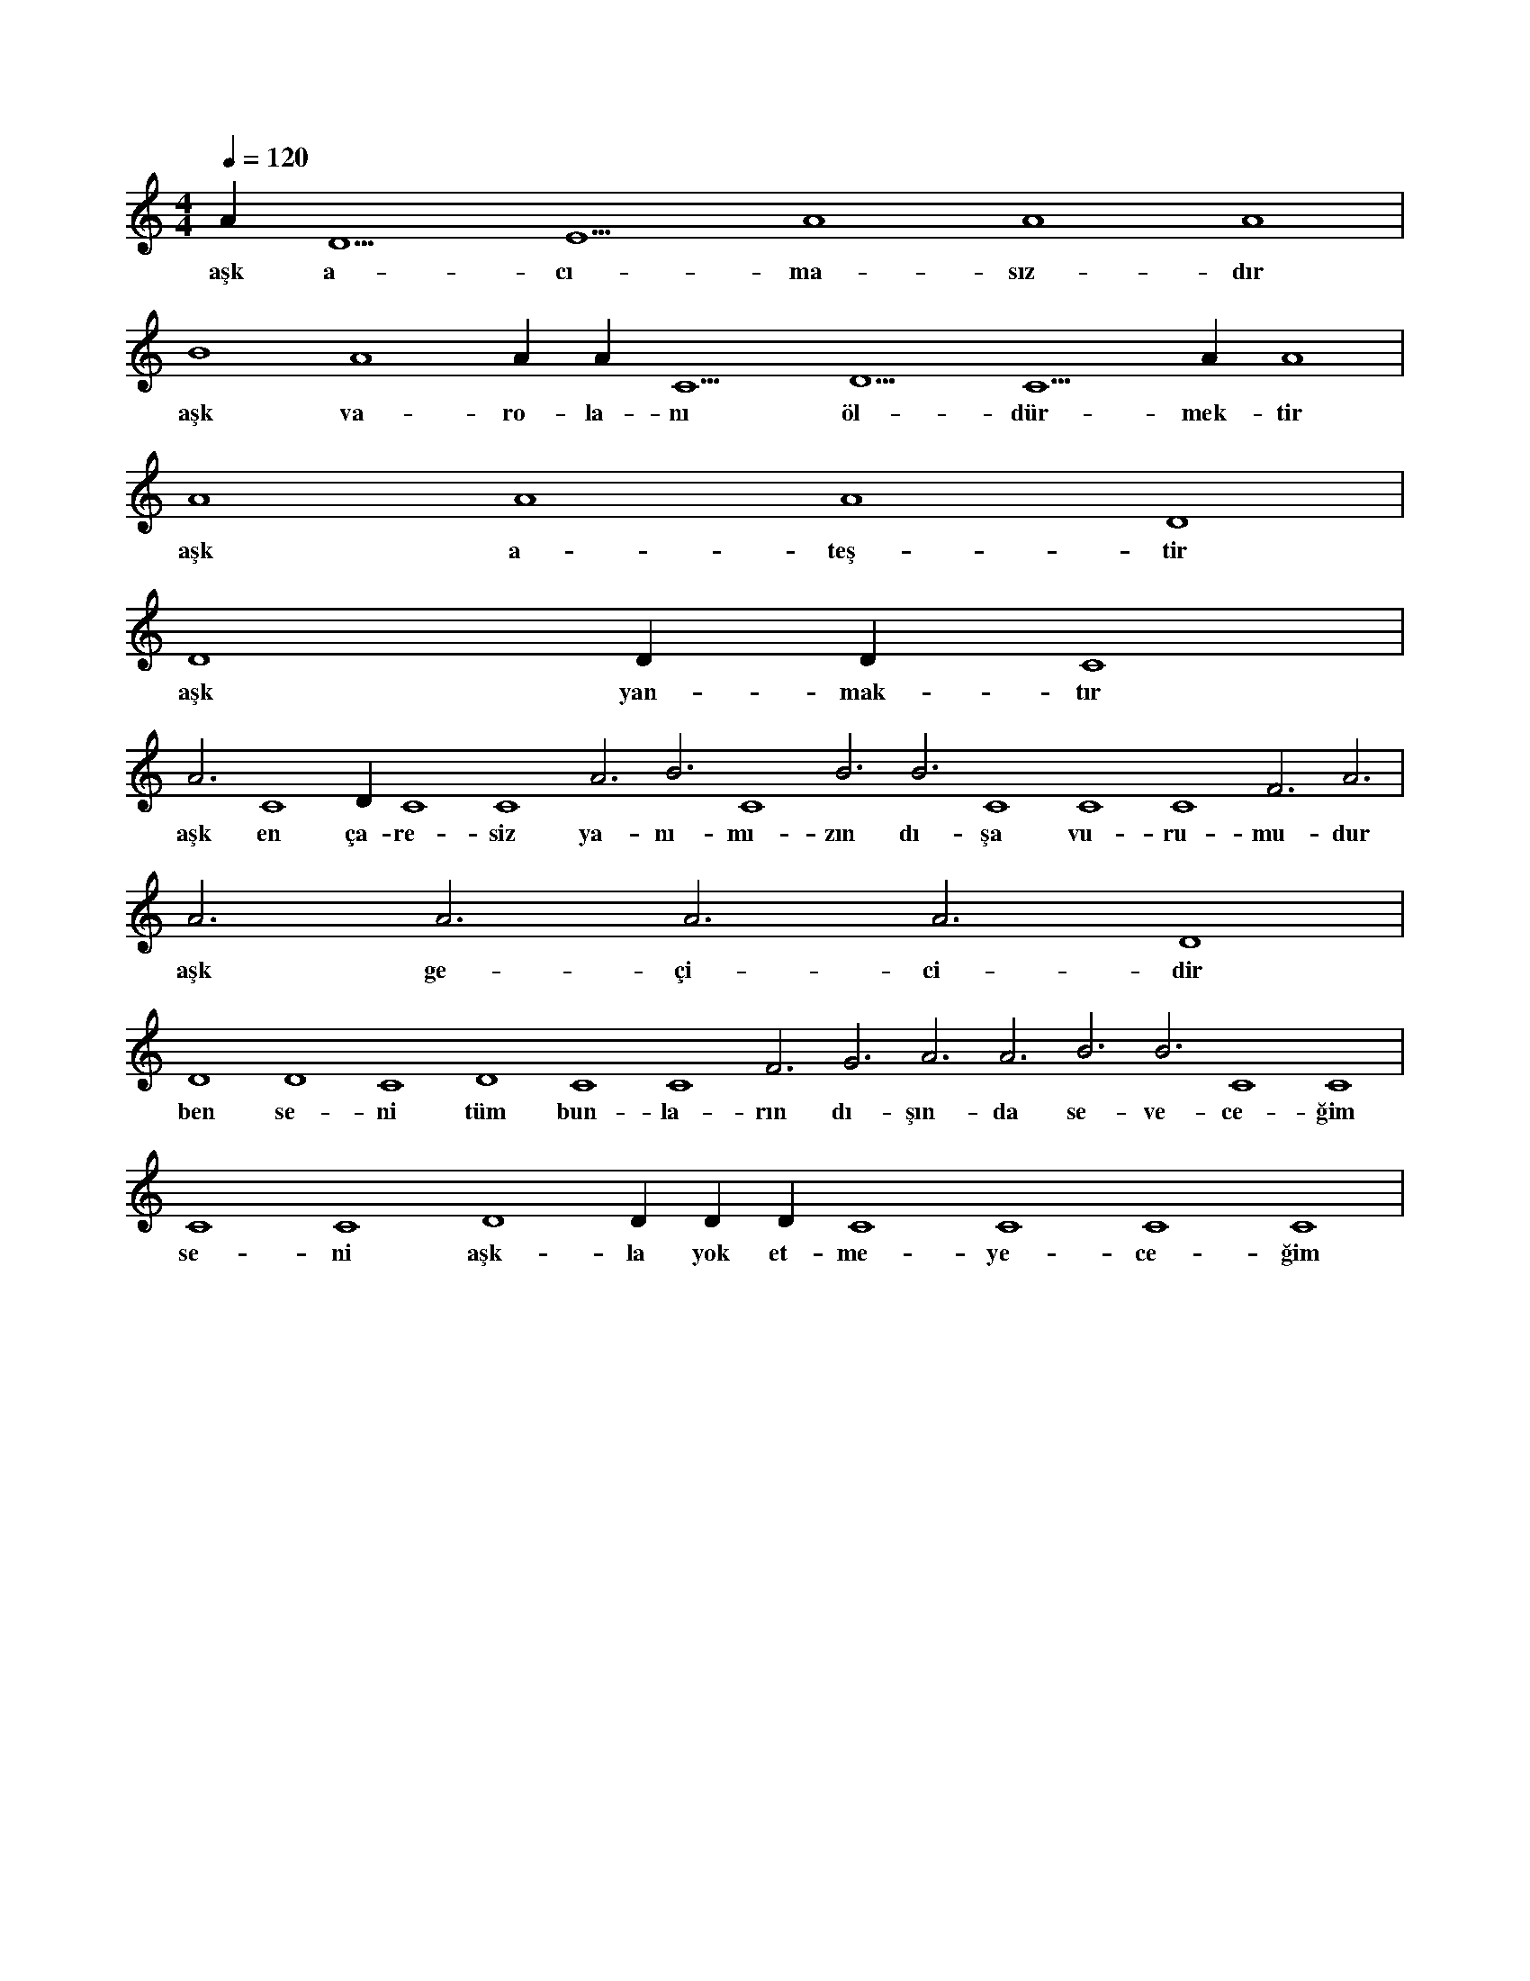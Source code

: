 X:0
M:4/4
L:1/4
Q:120
K:C
V:1
A#4 D5 E5 A4 A4 A4 |
w:aşk a-cı-ma-sız-dır 
B4 A4 A#4 A#4 C5 D5 C5 A#4 A4 |
w:aşk va-ro-la-nı öl-dür-mek-tir 
A4 A4 A4 D4 |
w:aşk a-teş-tir 
D4 D#4 D#4 C4 |
w:aşk yan-mak-tır 
A3 C4 D#4 C4 C4 A3 B3 C4 B3 B3 C4 C4 C4 F3 A3 |
w:aşk en ça-re-siz ya-nı-mı-zın dı-şa vu-ru-mu-dur 
A3 A3 A3 A3 D4 |
w:aşk ge-çi-ci-dir 
D4 D4 C4 D4 C4 C4 F3 G3 A3 A3 B3 B3 C4 C4 |
w:ben se-ni tüm bun-la-rın dı-şın-da se-ve-ce-ğim 
C4 C4 D4 D#4 D#4 D#4 C4 C4 C4 C4 |
w:se-ni aşk-la yok et-me-ye-ce-ğim 
